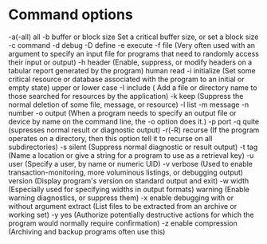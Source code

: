 * Command options
-a(-all)	 all
-b		 buffer or block size Set a critical buffer size, or set a block size
-c		 command
-d		 debug
-D		 define
-e		 execute
-f		 file (Very often used with an argument to specify an input file for programs that need to randomly access their input or output)
-h		 header (Enable, suppress, or modify headers on a tabular report generated by the program)
		 human read
-i		 initialize (Set some critical resource or database associated with the program to an initial or empty state)
		 upper or lower case
-I		 include ( Add a file or directory name to those searched for resources by the application)
-k		 keep (Suppress the normal deletion of some file, message, or resource)
-l		 list
-m		 message
-n		 number
-o		 output (When a program needs to specify an output file or device by name on the command line, the -o option does it.)
-p		 port
-q		 quite (supresses normal result or diagnostic output)
-r(-R)		 recurse (If the program operates on a directory, then this option tell it to recurse on all subdirectories)
-s		 silent (Suppress normal diagnostic or result output)
-t		 tag (Name a location or give a string for a program to use as a retrieval key)
-u		 user (Specify a user, by name or numeric UID)
-v		 verbose (Used to enable transaction-monitoring, more voluminous listings, or debugging output)
		 version (Display program's version on standard output and exit)
-w		 width (Especially used for specifying widths in output formats)
		 warning (Enable warning diagnostics, or suppress them)
-x		 enable debugging with or without argument
		 extract (List files to be extracted from an archive or working set)
-y		 yes (Authorize potentially destructive actions for which the program would normally require confirmation)
-z		 enable compression (Archiving and backup programs often use this)

